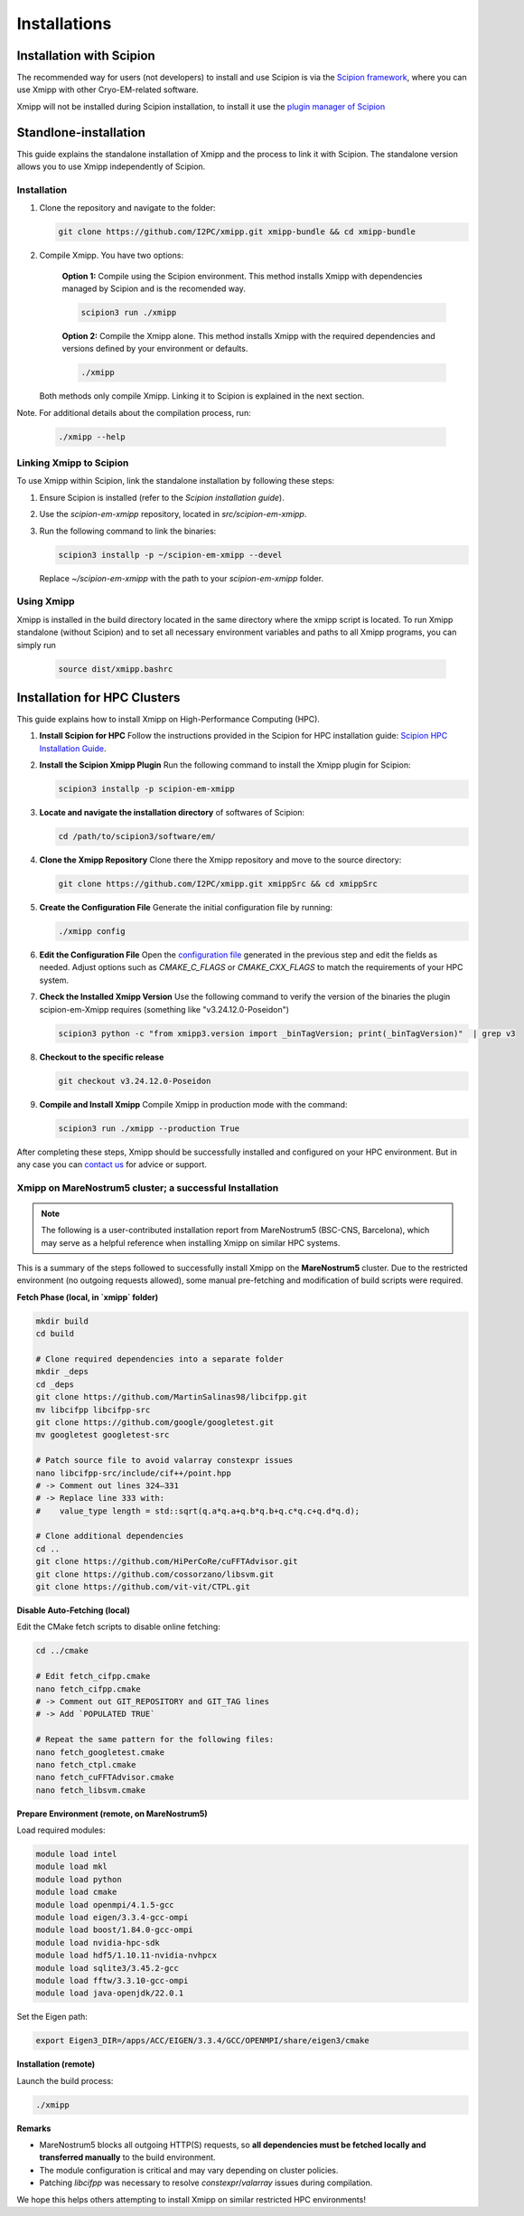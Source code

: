 Installations
----------------------
Installation with Scipion
^^^^^^^^^^^^^^^^^^^^^^^^^^

The recommended way for users (not developers) to install and use Scipion is via the 
`Scipion framework <https://scipion-em.github.io/docs/release-3.0.0/docs/scipion-modes/how-to-install.html>`_, 
where you can use Xmipp with other Cryo-EM-related software. 

Xmipp will not be installed during Scipion installation, to install it use the `plugin manager of Scipion <https://scipion-em.github.io/docs/release-3.0.0/docs/scipion-modes/how-to-install.html#installing-other-plugins>`_


Standlone-installation
^^^^^^^^^^^^^^^^^^^^^^^^^^

This guide explains the standalone installation of Xmipp and the process to link it with Scipion. The standalone version allows you to use Xmipp independently of Scipion.

Installation
""""""""""""""""""

1. Clone the repository and navigate to the folder:

   .. code-block:: bash

      git clone https://github.com/I2PC/xmipp.git xmipp-bundle && cd xmipp-bundle

2. Compile Xmipp. You have two options:

    **Option 1:** Compile using the Scipion environment. This method installs Xmipp with dependencies managed by Scipion and is the recomended way.

    .. code-block:: bash

        scipion3 run ./xmipp


    **Option 2:** Compile the Xmipp alone. This method installs Xmipp with the required dependencies and versions defined by your environment or defaults.

    .. code-block:: bash

        ./xmipp

   Both methods only compile Xmipp. Linking it to Scipion is explained in the next section.

Note. For additional details about the compilation process, run:

   .. code-block:: bash

      ./xmipp --help

Linking Xmipp to Scipion
""""""""""""""""""""""""""

To use Xmipp within Scipion, link the standalone installation by following these steps:

1. Ensure Scipion is installed (refer to the *Scipion installation guide*).
2. Use the `scipion-em-xmipp` repository, located in `src/scipion-em-xmipp`.
3. Run the following command to link the binaries:

   .. code-block:: bash

      scipion3 installp -p ~/scipion-em-xmipp --devel

   Replace `~/scipion-em-xmipp` with the path to your `scipion-em-xmipp` folder.

Using Xmipp
""""""""""""""""""

Xmipp is installed in the build directory located in the same directory where the xmipp script is located. To run Xmipp standalone (without Scipion) and to set all necessary environment variables and paths to all Xmipp programs, you can simply run 
   
   .. code-block:: bash

      source dist/xmipp.bashrc



Installation for HPC Clusters
^^^^^^^^^^^^^^^^^^^^^^^^^^^^^^^^^^

This guide explains how to install Xmipp on High-Performance Computing (HPC).


1. **Install Scipion for HPC**
   Follow the instructions provided in the Scipion for HPC installation guide: 
   `Scipion HPC Installation Guide <https://scipion-em.github.io/docs/release-3.0.0/docs/scipion-modes/how-to-install.html#for-hpc-clusters>`__.

2. **Install the Scipion Xmipp Plugin**
   Run the following command to install the Xmipp plugin for Scipion:

   .. code-block:: bash

      scipion3 installp -p scipion-em-xmipp
   

3. **Locate and navigate the installation directory** of softwares of Scipion:
   
   .. code-block:: bash

      cd /path/to/scipion3/software/em/
   

4. **Clone the Xmipp Repository**
   Clone there the Xmipp repository and move to the source directory:
   
   .. code-block:: bash

      git clone https://github.com/I2PC/xmipp.git xmippSrc && cd xmippSrc
   

5. **Create the Configuration File**
   Generate the initial configuration file by running:
   
   .. code-block:: bash

      ./xmipp config
   

6. **Edit the Configuration File**
   Open the `configuration file <https://i2pc.github.io/docs/Utils/ConfigurationF/index.html#configuration-file>`__ generated in the previous step and edit the fields as needed. Adjust options such as `CMAKE_C_FLAGS` or `CMAKE_CXX_FLAGS` to match the requirements of your HPC system.



7. **Check the Installed Xmipp Version**
   Use the following command to verify the version of the binaries the plugin scipion-em-Xmipp requires (something like "v3.24.12.0-Poseidon")
   
   .. code-block:: bash

      scipion3 python -c "from xmipp3.version import _binTagVersion; print(_binTagVersion)"  | grep v3
   

8. **Checkout to the specific release**

   .. code-block:: bash

      git checkout v3.24.12.0-Poseidon


9. **Compile and Install Xmipp**
   Compile Xmipp in production mode with the command:
   
   .. code-block:: bash

      scipion3 run ./xmipp --production True


After completing these steps, Xmipp should be successfully installed and configured on your HPC environment. But in any case you can `contact us <https://i2pc.github.io/docs/contact.html#contact-us>`__ for advice or support.


Xmipp on MareNostrum5 cluster; a successful Installation
""""""""""""""""""""""""""""""""""""""""""""""""""""""""""""""""""""""

.. note::

   The following is a user-contributed installation report from MareNostrum5 (BSC-CNS, Barcelona),
   which may serve as a helpful reference when installing Xmipp on similar HPC systems.


This is a summary of the steps followed to successfully install Xmipp on the **MareNostrum5** cluster.
Due to the restricted environment (no outgoing requests allowed), some manual pre-fetching and
modification of build scripts were required.

**Fetch Phase (local, in `xmipp` folder)**

.. code-block:: bash

   mkdir build
   cd build

   # Clone required dependencies into a separate folder
   mkdir _deps
   cd _deps
   git clone https://github.com/MartinSalinas98/libcifpp.git
   mv libcifpp libcifpp-src
   git clone https://github.com/google/googletest.git
   mv googletest googletest-src

   # Patch source file to avoid valarray constexpr issues
   nano libcifpp-src/include/cif++/point.hpp
   # -> Comment out lines 324–331
   # -> Replace line 333 with:
   #    value_type length = std::sqrt(q.a*q.a+q.b*q.b+q.c*q.c+q.d*q.d);

   # Clone additional dependencies
   cd ..
   git clone https://github.com/HiPerCoRe/cuFFTAdvisor.git
   git clone https://github.com/cossorzano/libsvm.git
   git clone https://github.com/vit-vit/CTPL.git

**Disable Auto-Fetching (local)**


Edit the CMake fetch scripts to disable online fetching:

.. code-block:: bash

   cd ../cmake

   # Edit fetch_cifpp.cmake
   nano fetch_cifpp.cmake
   # -> Comment out GIT_REPOSITORY and GIT_TAG lines
   # -> Add `POPULATED TRUE`

   # Repeat the same pattern for the following files:
   nano fetch_googletest.cmake
   nano fetch_ctpl.cmake
   nano fetch_cuFFTAdvisor.cmake
   nano fetch_libsvm.cmake

**Prepare Environment (remote, on MareNostrum5)**


Load required modules:

.. code-block:: bash

   module load intel
   module load mkl
   module load python
   module load cmake
   module load openmpi/4.1.5-gcc
   module load eigen/3.3.4-gcc-ompi
   module load boost/1.84.0-gcc-ompi
   module load nvidia-hpc-sdk
   module load hdf5/1.10.11-nvidia-nvhpcx
   module load sqlite3/3.45.2-gcc
   module load fftw/3.3.10-gcc-ompi
   module load java-openjdk/22.0.1

Set the Eigen path:

.. code-block:: bash

   export Eigen3_DIR=/apps/ACC/EIGEN/3.3.4/GCC/OPENMPI/share/eigen3/cmake

**Installation (remote)**


Launch the build process:

.. code-block:: bash

   ./xmipp

**Remarks**

- MareNostrum5 blocks all outgoing HTTP(S) requests, so **all dependencies must be fetched locally and transferred manually** to the build environment.
- The module configuration is critical and may vary depending on cluster policies.
- Patching `libcifpp` was necessary to resolve `constexpr`/`valarray` issues during compilation.

We hope this helps others attempting to install Xmipp on similar restricted HPC environments!
